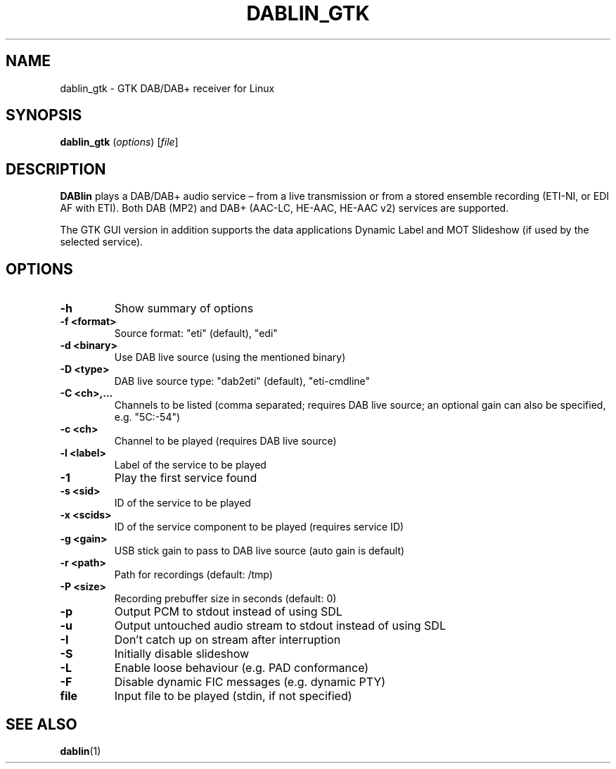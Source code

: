 .TH DABLIN_GTK 1 "2019-11-17"
.\"------------------------------------------------------------------------
.SH NAME
dablin_gtk \- GTK DAB/DAB+ receiver for Linux
.\"------------------------------------------------------------------------
.SH SYNOPSIS
.B dablin_gtk
.RI ( options )
.RI [ file ]
.\"------------------------------------------------------------------------
.SH DESCRIPTION
.B DABlin
plays a DAB/DAB+ audio service – from a live transmission or from
a stored ensemble recording (ETI-NI, or EDI AF with ETI). Both DAB (MP2)
and DAB+ (AAC-LC, HE-AAC, HE-AAC v2) services are supported.
.PP
The GTK GUI version in addition supports the data applications Dynamic
Label and MOT Slideshow (if used by the selected service).
.\"------------------------------------------------------------------------
.SH OPTIONS
.TP
.B \-h
Show summary of options
.TP
.B \-f <format>
Source format: "eti" (default), "edi"
.TP
.B \-d <binary>
Use DAB live source (using the mentioned binary)
.TP
.B \-D <type>
DAB live source type: "dab2eti" (default), "eti-cmdline"
.TP
.B \-C <ch>,...
Channels to be listed (comma separated; requires DAB live source; an optional gain can also be specified, e.g. "5C:-54")
.TP
.B \-c <ch>
Channel to be played (requires DAB live source)
.TP
.B \-l <label>
Label of the service to be played
.TP
.B \-1
Play the first service found
.TP
.B \-s <sid>
ID of the service to be played
.TP
.B \-x <scids>
ID of the service component to be played (requires service ID)
.TP
.B \-g <gain>
USB stick gain to pass to DAB live source (auto gain is default)
.TP
.B \-r <path>
Path for recordings (default: /tmp)
.TP
.B \-P <size>
Recording prebuffer size in seconds (default: 0)
.TP
.B \-p
Output PCM to stdout instead of using SDL
.TP
.B \-u
Output untouched audio stream to stdout instead of using SDL
.TP
.B \-I
Don't catch up on stream after interruption
.TP
.B \-S
Initially disable slideshow
.TP
.B \-L
Enable loose behaviour (e.g. PAD conformance)
.TP
.B \-F
Disable dynamic FIC messages (e.g. dynamic PTY)
.TP
.B file
Input file to be played (stdin, if not specified)
.\"------------------------------------------------------------------------
.SH "SEE ALSO"
.BR dablin (1)
